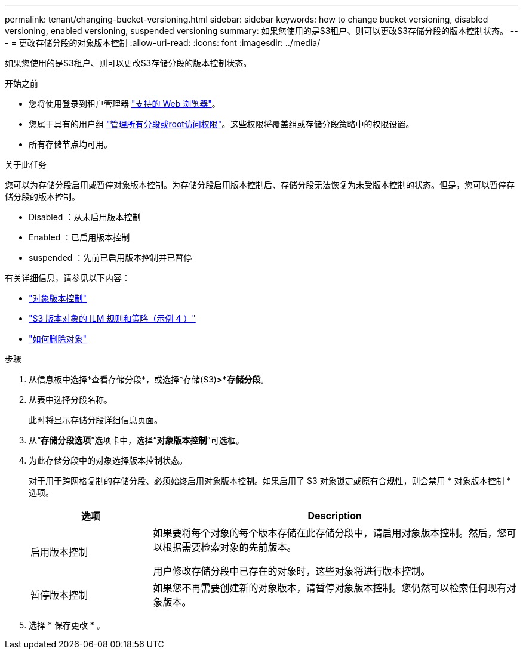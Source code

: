 ---
permalink: tenant/changing-bucket-versioning.html 
sidebar: sidebar 
keywords: how to change bucket versioning, disabled versioning, enabled versioning, suspended versioning 
summary: 如果您使用的是S3租户、则可以更改S3存储分段的版本控制状态。 
---
= 更改存储分段的对象版本控制
:allow-uri-read: 
:icons: font
:imagesdir: ../media/


[role="lead"]
如果您使用的是S3租户、则可以更改S3存储分段的版本控制状态。

.开始之前
* 您将使用登录到租户管理器 link:../admin/web-browser-requirements.html["支持的 Web 浏览器"]。
* 您属于具有的用户组 link:tenant-management-permissions.html["管理所有分段或root访问权限"]。这些权限将覆盖组或存储分段策略中的权限设置。
* 所有存储节点均可用。


.关于此任务
您可以为存储分段启用或暂停对象版本控制。为存储分段启用版本控制后、存储分段无法恢复为未受版本控制的状态。但是，您可以暂停存储分段的版本控制。

* Disabled ：从未启用版本控制
* Enabled ：已启用版本控制
* suspended ：先前已启用版本控制并已暂停


有关详细信息，请参见以下内容：

* link:../s3/object-versioning.html["对象版本控制"]
* link:../ilm/example-4-ilm-rules-and-policy-for-s3-versioned-objects.html["S3 版本对象的 ILM 规则和策略（示例 4 ）"]
* link:../ilm/how-objects-are-deleted.html["如何删除对象"]


.步骤
. 从信息板中选择*查看存储分段*，或选择*存储(S3)*>*存储分段*。
. 从表中选择分段名称。
+
此时将显示存储分段详细信息页面。

. 从“*存储分段选项*”选项卡中，选择“*对象版本控制*”可选框。
. 为此存储分段中的对象选择版本控制状态。
+
对于用于跨网格复制的存储分段、必须始终启用对象版本控制。如果启用了 S3 对象锁定或原有合规性，则会禁用 * 对象版本控制 * 选项。

+
[cols="1a,3a"]
|===
| 选项 | Description 


 a| 
启用版本控制
 a| 
如果要将每个对象的每个版本存储在此存储分段中，请启用对象版本控制。然后，您可以根据需要检索对象的先前版本。

用户修改存储分段中已存在的对象时，这些对象将进行版本控制。



 a| 
暂停版本控制
 a| 
如果您不再需要创建新的对象版本，请暂停对象版本控制。您仍然可以检索任何现有对象版本。

|===
. 选择 * 保存更改 * 。

